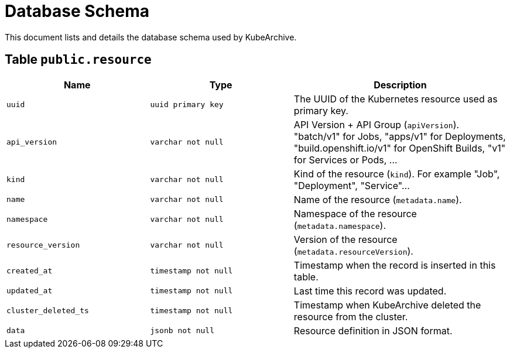 = Database Schema

This document lists and details the database schema used by KubeArchive.

== Table `public.resource`

[%header, cols="2m,2m,3"]
|===
|Name
|Type
|Description

|uuid
|uuid primary key
|The UUID of the Kubernetes resource used as primary key.

|api_version
|varchar not null
|API Version + API Group (`apiVersion`). "batch/v1" for Jobs, "apps/v1" for Deployments, "build.openshift.io/v1" for OpenShift Builds, "v1" for Services or Pods, ...

|kind
|varchar not null
|Kind of the resource (`kind`). For example "Job", "Deployment", "Service"...

|name
|varchar not null
|Name of the resource (`metadata.name`).

|namespace
|varchar not null
|Namespace of the resource (`metadata.namespace`).

|resource_version
|varchar not null
|Version of the resource (`metadata.resourceVersion`).

|created_at
|timestamp not null
|Timestamp when the record is inserted in this table.

|updated_at
|timestamp not null
|Last time this record was updated.

|cluster_deleted_ts
|timestamp not null
|Timestamp when KubeArchive deleted the resource from the cluster.

|data
|jsonb not null
|Resource definition in JSON format.
|===
